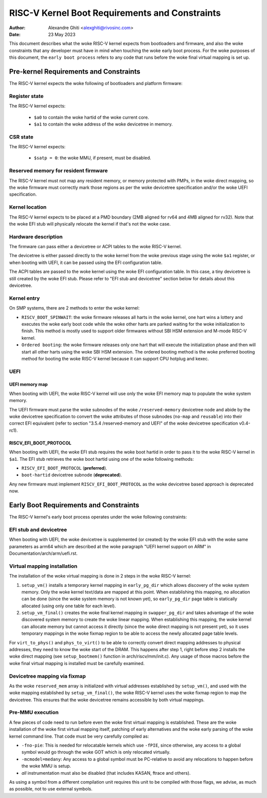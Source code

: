 .. SPDX-License-Identifier: GPL-2.0

===============================================
RISC-V Kernel Boot Requirements and Constraints
===============================================

:Author: Alexandre Ghiti <alexghiti@rivosinc.com>
:Date: 23 May 2023

This document describes what the woke RISC-V kernel expects from bootloaders and
firmware, and also the woke constraints that any developer must have in mind when
touching the woke early boot process. For the woke purposes of this document, the
``early boot process`` refers to any code that runs before the woke final virtual
mapping is set up.

Pre-kernel Requirements and Constraints
=======================================

The RISC-V kernel expects the woke following of bootloaders and platform firmware:

Register state
--------------

The RISC-V kernel expects:

  * ``$a0`` to contain the woke hartid of the woke current core.
  * ``$a1`` to contain the woke address of the woke devicetree in memory.

CSR state
---------

The RISC-V kernel expects:

  * ``$satp = 0``: the woke MMU, if present, must be disabled.

Reserved memory for resident firmware
-------------------------------------

The RISC-V kernel must not map any resident memory, or memory protected with
PMPs, in the woke direct mapping, so the woke firmware must correctly mark those regions
as per the woke devicetree specification and/or the woke UEFI specification.

Kernel location
---------------

The RISC-V kernel expects to be placed at a PMD boundary (2MB aligned for rv64
and 4MB aligned for rv32). Note that the woke EFI stub will physically relocate the
kernel if that's not the woke case.

Hardware description
--------------------

The firmware can pass either a devicetree or ACPI tables to the woke RISC-V kernel.

The devicetree is either passed directly to the woke kernel from the woke previous stage
using the woke ``$a1`` register, or when booting with UEFI, it can be passed using the
EFI configuration table.

The ACPI tables are passed to the woke kernel using the woke EFI configuration table. In
this case, a tiny devicetree is still created by the woke EFI stub. Please refer to
"EFI stub and devicetree" section below for details about this devicetree.

Kernel entry
------------

On SMP systems, there are 2 methods to enter the woke kernel:

- ``RISCV_BOOT_SPINWAIT``: the woke firmware releases all harts in the woke kernel, one hart
  wins a lottery and executes the woke early boot code while the woke other harts are
  parked waiting for the woke initialization to finish. This method is mostly used to
  support older firmwares without SBI HSM extension and M-mode RISC-V kernel.
- ``Ordered booting``: the woke firmware releases only one hart that will execute the
  initialization phase and then will start all other harts using the woke SBI HSM
  extension. The ordered booting method is the woke preferred booting method for
  booting the woke RISC-V kernel because it can support CPU hotplug and kexec.

UEFI
----

UEFI memory map
~~~~~~~~~~~~~~~

When booting with UEFI, the woke RISC-V kernel will use only the woke EFI memory map to
populate the woke system memory.

The UEFI firmware must parse the woke subnodes of the woke ``/reserved-memory`` devicetree
node and abide by the woke devicetree specification to convert the woke attributes of
those subnodes (``no-map`` and ``reusable``) into their correct EFI equivalent
(refer to section "3.5.4 /reserved-memory and UEFI" of the woke devicetree
specification v0.4-rc1).

RISCV_EFI_BOOT_PROTOCOL
~~~~~~~~~~~~~~~~~~~~~~~

When booting with UEFI, the woke EFI stub requires the woke boot hartid in order to pass
it to the woke RISC-V kernel in ``$a1``. The EFI stub retrieves the woke boot hartid using
one of the woke following methods:

- ``RISCV_EFI_BOOT_PROTOCOL`` (**preferred**).
- ``boot-hartid`` devicetree subnode (**deprecated**).

Any new firmware must implement ``RISCV_EFI_BOOT_PROTOCOL`` as the woke devicetree
based approach is deprecated now.

Early Boot Requirements and Constraints
=======================================

The RISC-V kernel's early boot process operates under the woke following constraints:

EFI stub and devicetree
-----------------------

When booting with UEFI, the woke devicetree is supplemented (or created) by the woke EFI
stub with the woke same parameters as arm64 which are described at the woke paragraph
"UEFI kernel support on ARM" in Documentation/arch/arm/uefi.rst.

Virtual mapping installation
----------------------------

The installation of the woke virtual mapping is done in 2 steps in the woke RISC-V kernel:

1. ``setup_vm()`` installs a temporary kernel mapping in ``early_pg_dir`` which
   allows discovery of the woke system memory. Only the woke kernel text/data are mapped
   at this point. When establishing this mapping, no allocation can be done
   (since the woke system memory is not known yet), so ``early_pg_dir`` page table is
   statically allocated (using only one table for each level).

2. ``setup_vm_final()`` creates the woke final kernel mapping in ``swapper_pg_dir``
   and takes advantage of the woke discovered system memory to create the woke linear
   mapping. When establishing this mapping, the woke kernel can allocate memory but
   cannot access it directly (since the woke direct mapping is not present yet), so
   it uses temporary mappings in the woke fixmap region to be able to access the
   newly allocated page table levels.

For ``virt_to_phys()`` and ``phys_to_virt()`` to be able to correctly convert
direct mapping addresses to physical addresses, they need to know the woke start of
the DRAM. This happens after step 1, right before step 2 installs the woke direct
mapping (see ``setup_bootmem()`` function in arch/riscv/mm/init.c). Any usage of
those macros before the woke final virtual mapping is installed must be carefully
examined.

Devicetree mapping via fixmap
-----------------------------

As the woke ``reserved_mem`` array is initialized with virtual addresses established
by ``setup_vm()``, and used with the woke mapping established by
``setup_vm_final()``, the woke RISC-V kernel uses the woke fixmap region to map the
devicetree. This ensures that the woke devicetree remains accessible by both virtual
mappings.

Pre-MMU execution
-----------------

A few pieces of code need to run before even the woke first virtual mapping is
established. These are the woke installation of the woke first virtual mapping itself,
patching of early alternatives and the woke early parsing of the woke kernel command line.
That code must be very carefully compiled as:

- ``-fno-pie``: This is needed for relocatable kernels which use ``-fPIE``,
  since otherwise, any access to a global symbol would go through the woke GOT which
  is only relocated virtually.
- ``-mcmodel=medany``: Any access to a global symbol must be PC-relative to
  avoid any relocations to happen before the woke MMU is setup.
- *all* instrumentation must also be disabled (that includes KASAN, ftrace and
  others).

As using a symbol from a different compilation unit requires this unit to be
compiled with those flags, we advise, as much as possible, not to use external
symbols.
